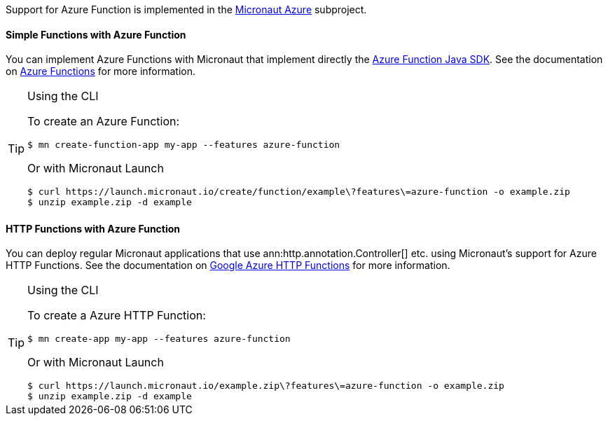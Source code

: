 Support for Azure Function is implemented in the https://micronaut-projects.github.io/micronaut-azure/1.0.x/guide/index.html#azureFunction[Micronaut Azure] subproject.

==== Simple Functions with Azure Function

You can implement Azure Functions with Micronaut that implement directly the https://docs.microsoft.com/en-us/azure/azure-functions/functions-reference-java?tabs=consumption[Azure Function Java SDK]. See the documentation on https://micronaut-projects.github.io/micronaut-azure/1.0.x/guide/index.html#azureFunction[Azure Functions] for more information.

[TIP]
.Using the CLI
====
To create an Azure Function:
----
$ mn create-function-app my-app --features azure-function
----
Or with Micronaut Launch
----
$ curl https://launch.micronaut.io/create/function/example\?features\=azure-function -o example.zip
$ unzip example.zip -d example
----
====

==== HTTP Functions with Azure Function

You can deploy regular Micronaut applications that use ann:http.annotation.Controller[] etc. using Micronaut's support for Azure HTTP Functions. See the documentation on https://micronaut-projects.github.io/micronaut-azure/1.0.x/guide/index.html#azureFunction[Google Azure HTTP Functions] for more information.

[TIP]
.Using the CLI
====
To create a Azure HTTP Function:
----
$ mn create-app my-app --features azure-function
----
Or with Micronaut Launch
----
$ curl https://launch.micronaut.io/example.zip\?features\=azure-function -o example.zip
$ unzip example.zip -d example
----
====